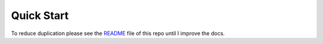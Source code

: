 Quick Start
+++++++++++

To reduce duplication please see the `README`_ file of this repo until I improve the docs.

.. _README: https://github.com/brady-vitrano/django-starter-project